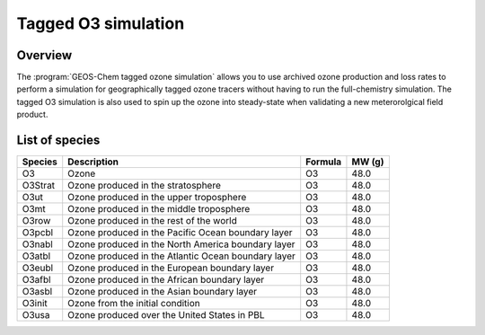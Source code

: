 .. _tago3-sim:

####################
Tagged O3 simulation
####################

.. _tago3-sim-overview:

========
Overview
========

The :program:`GEOS-Chem tagged ozone simulation` allows you to use
archived ozone production and loss rates to perform a simulation for
geographically tagged ozone tracers without having to run the
full-chemistry simulation. The tagged O3 simulation is also used to
spin up the ozone into steady-state when validating a new
meterorolgical field product.

.. _tago3-sim-species:

===============
List of species
===============

.. list-table::
   :header-rows: 1
   :align: left

   * - Species
     - Description
     - Formula
     - MW (g)
   * - O3
     - Ozone
     - O3
     - 48.0
   * - O3Strat
     - Ozone produced in the stratosphere
     - O3
     - 48.0
   * - O3ut
     - Ozone produced in the upper troposphere
     - O3
     - 48.0
   * - O3mt
     - Ozone produced in the middle troposphere
     - O3
     - 48.0
   * - O3row
     - Ozone produced in the rest of the world
     - O3
     - 48.0
   * - O3pcbl
     - Ozone produced in the Pacific Ocean boundary layer
     - O3
     - 48.0
   * - O3nabl
     - Ozone produced in the North America boundary layer
     - O3
     - 48.0
   * - O3atbl
     - Ozone produced in the Atlantic Ocean boundary layer
     - O3
     - 48.0
   * - O3eubl
     - Ozone produced in the European boundary layer
     - O3
     - 48.0
   * - O3afbl
     - Ozone produced in the African boundary layer
     - O3
     - 48.0
   * - O3asbl
     - Ozone produced in the Asian boundary layer
     - O3
     - 48.0
   * - O3init
     - Ozone from the initial condition
     - O3
     - 48.0
   * - O3usa
     - Ozone produced over the United States in PBL
     - O3
     - 48.0
